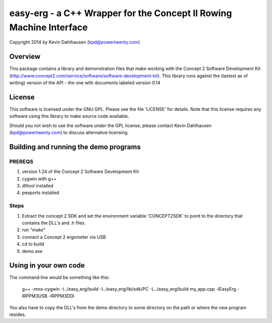 easy-erg - a C++ Wrapper for the Concept II Rowing Machine Interface
====================================================================
Copyright 2014 by Kevin Dahlhausen (kpd@powertwenty.com)

Overview
--------
This package contains a library and demonstration files that make working with the Concept 2 Software Development Kit (http://www.concept2.com/service/software/software-development-kit).  This library runs against the (lastest as of writing) version of the API - the one with documents labeled version 0.14

License
-------
This software is licensed under the GNU GPL.  Please see the file 'LICENSE' for details.  Note that this license requires any software using this library to make source code available. 

Should you not wish to use the software under the GPL license, please contact Kevin Dahlhausen (kpd@powertwenty.com) to discuss alternative licensing.


Building and running the demo programs
--------------------------------------

PREREQS
.......
1. version 1.24 of the Concept 2 Software Development Kit
2. cygwin with g++ 
3. dlltool installed
4. pexports installed

Steps
.....
1. Extract the concept 2 SDK and set the environment variable 'CONCEPT2SDK' to point to the directory that contains the DLL's and .h files.  
2. run "make"
3. connect a Concept 2 ergometer via USB
4. cd to build
5. demo.exe


Using in your own code
----------------------
The command line would be something like this:

    g++ -mno-cygwin -I../easy_erg/build -I../easy_erg/lib/sdk/PC -L../easy_erg/build  my_app.cpp -lEasyErg -lRPPM3USB -lRPPM3DDI
    
You also have to copy the DLL's from the demo directory to some directory on the path or where the new program resides.

